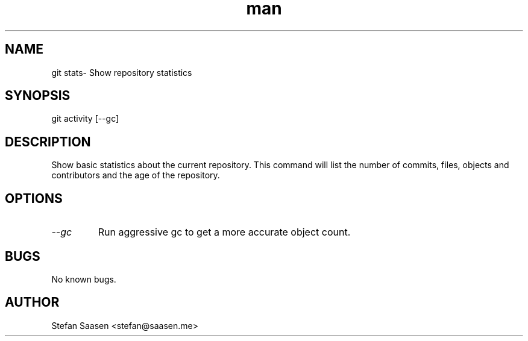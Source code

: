 .\" Manpage for git-stats
.TH man 1 "September 2012" "1.0" "git stats man page"
.SH NAME
git stats\- Show repository statistics
.SH SYNOPSIS
git activity [--gc]
.SH DESCRIPTION
Show basic statistics about the current repository. This command will list the
number of commits, files, objects and contributors and the age of the
repository.
.SH OPTIONS
.TP
.I --gc
Run aggressive gc to get a more accurate object count.
.SH BUGS
No known bugs.
.SH AUTHOR
Stefan Saasen <stefan@saasen.me>
